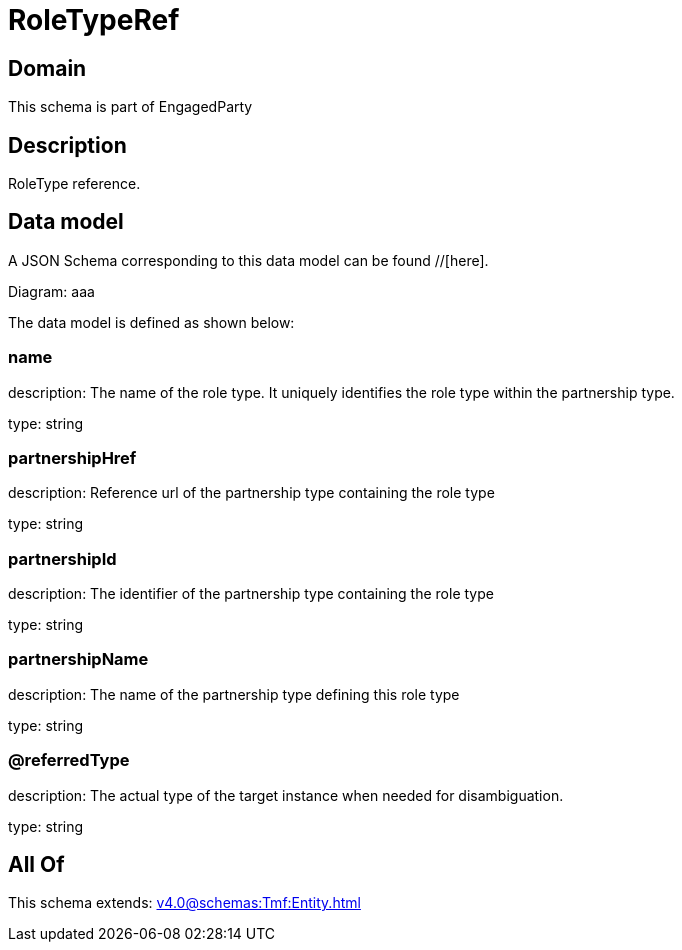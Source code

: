 = RoleTypeRef

[#domain]
== Domain

This schema is part of EngagedParty

[#description]
== Description
RoleType reference.


[#data_model]
== Data model

A JSON Schema corresponding to this data model can be found //[here].

Diagram:
aaa

The data model is defined as shown below:


=== name
description: The name of the role type. It uniquely identifies the role type within the partnership type.

type: string


=== partnershipHref
description: Reference url of the partnership type containing the role type

type: string


=== partnershipId
description: The identifier of the partnership type containing the role type

type: string


=== partnershipName
description: The name of the partnership type defining this role type

type: string


=== @referredType
description: The actual type of the target instance when needed for disambiguation.

type: string


[#all_of]
== All Of

This schema extends: xref:v4.0@schemas:Tmf:Entity.adoc[]
